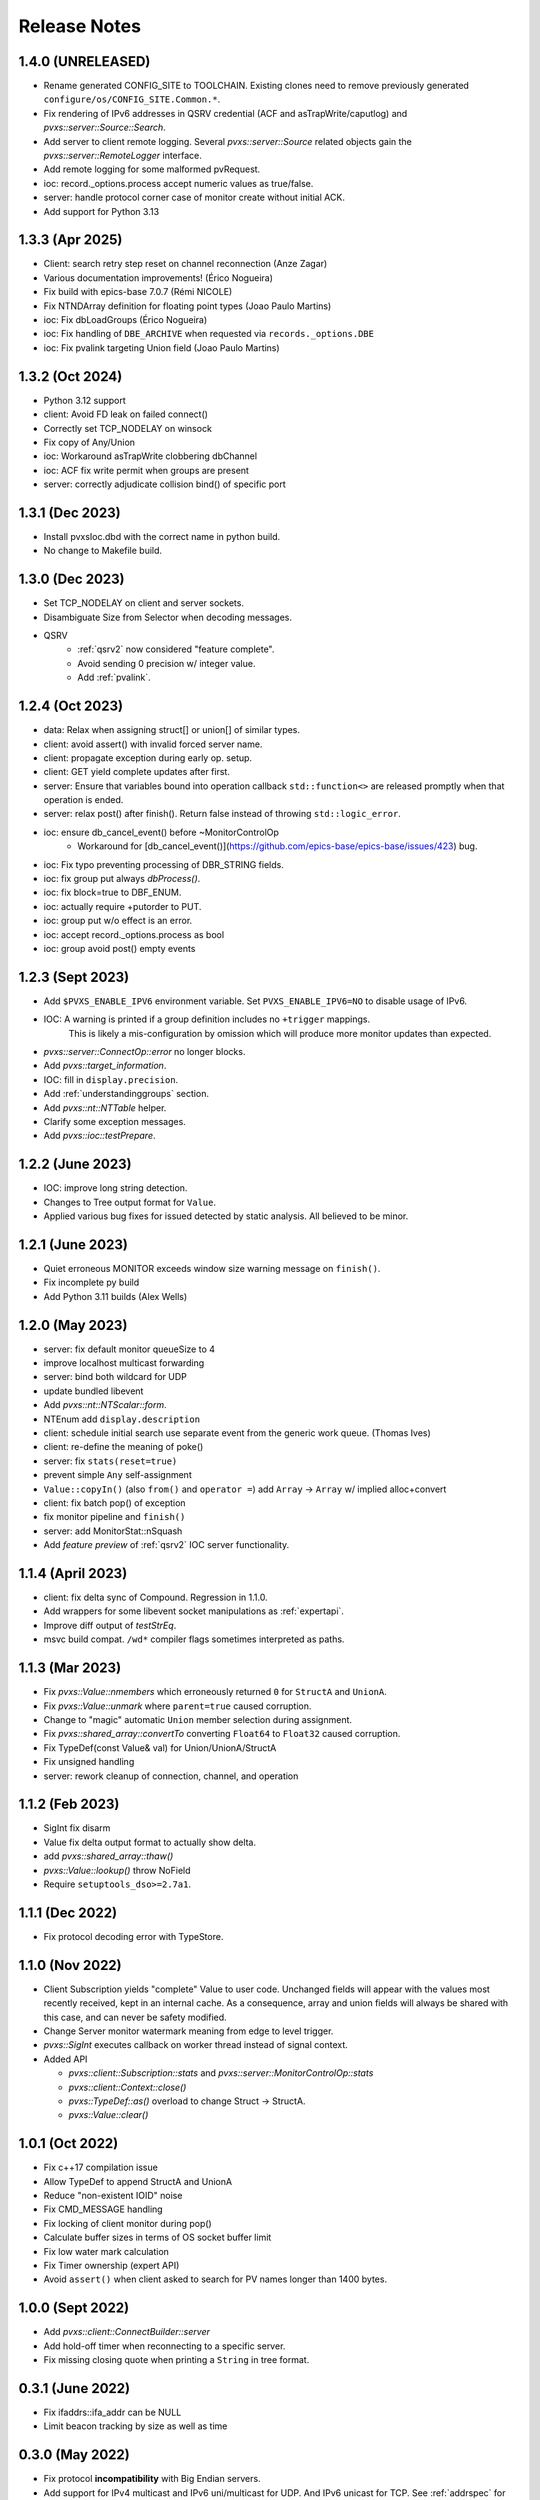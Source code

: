 .. _releasenotes:

Release Notes
=============

1.4.0 (UNRELEASED)
------------------

* Rename generated CONFIG_SITE to TOOLCHAIN.
  Existing clones need to remove previously generated ``configure/os/CONFIG_SITE.Common.*``.
* Fix rendering of IPv6 addresses in QSRV credential (ACF and asTrapWrite/caputlog) and `pvxs::server::Source::Search`.
* Add server to client remote logging.
  Several `pvxs::server::Source` related objects gain the `pvxs::server::RemoteLogger` interface.
* Add remote logging for some malformed pvRequest.
* ioc: record._options.process accept numeric values as true/false.
* server: handle protocol corner case of monitor create without initial ACK.
* Add support for Python 3.13

1.3.3 (Apr 2025)
----------------

* Client: search retry step reset on channel reconnection (Anze Zagar)
* Various documentation improvements!  (Érico Nogueira)
* Fix build with epics-base 7.0.7 (Rémi NICOLE)
* Fix NTNDArray definition for floating point types (Joao Paulo Martins)
* ioc: Fix dbLoadGroups (Érico Nogueira)
* ioc: Fix handling of ``DBE_ARCHIVE`` when requested via ``records._options.DBE``
* ioc: Fix pvalink targeting Union field (Joao Paulo Martins)

1.3.2 (Oct 2024)
------------------

* Python 3.12 support
* client: Avoid FD leak on failed connect()
* Correctly set TCP_NODELAY on winsock
* Fix copy of Any/Union
* ioc: Workaround asTrapWrite clobbering dbChannel
* ioc: ACF fix write permit when groups are present
* server: correctly adjudicate collision bind() of specific port

1.3.1 (Dec 2023)
----------------

* Install pvxsIoc.dbd with the correct name in python build.
* No change to Makefile build.

1.3.0 (Dec 2023)
----------------

* Set TCP_NODELAY on client and server sockets.
* Disambiguate Size from Selector when decoding messages.
* QSRV
   * :ref:`qsrv2` now considered "feature complete".
   * Avoid sending 0 precision w/ integer value.
   * Add :ref:`pvalink`.

1.2.4 (Oct 2023)
----------------

* data: Relax when assigning struct[] or union[] of similar types.
* client: avoid assert() with invalid forced server name.
* client: propagate exception during early op. setup.
* client: GET yield complete updates after first.
* server: Ensure that variables bound into operation callback ``std::function<>`` are
  released promptly when that operation is ended.
* server: relax post() after finish().  Return false instead of throwing ``std::logic_error``.
* ioc: ensure db_cancel_event() before ~MonitorControlOp
   * Workaround for [db_cancel_event()](https://github.com/epics-base/epics-base/issues/423) bug.
* ioc: Fix typo preventing processing of DBR_STRING fields.
* ioc: fix group put always `dbProcess()`.
* ioc: fix block=true to DBF_ENUM.
* ioc: actually require +putorder to PUT.
* ioc: group put w/o effect is an error.
* ioc: accept record._options.process as bool
* ioc: group avoid post() empty events

1.2.3 (Sept 2023)
-----------------

* Add ``$PVXS_ENABLE_IPV6`` environment variable.  Set ``PVXS_ENABLE_IPV6=NO`` to disable usage of IPv6.
* IOC: A warning is printed if a group definition includes no ``+trigger`` mappings.
       This is likely a mis-configuration by omission which will produce more monitor updates than expected.
* `pvxs::server::ConnectOp::error` no longer blocks.
* Add `pvxs::target_information`.
* IOC: fill in ``display.precision``.
* Add :ref:`understandinggroups` section.
* Add `pvxs::nt::NTTable` helper.
* Clarify some exception messages.
* Add `pvxs::ioc::testPrepare`.

1.2.2 (June 2023)
-----------------

* IOC: improve long string detection.
* Changes to Tree output format for ``Value``.
* Applied various bug fixes for issued detected by static analysis.  All believed to be minor.

1.2.1 (June 2023)
-----------------

* Quiet erroneous MONITOR exceeds window size warning message on ``finish()``.
* Fix incomplete py build
* Add Python 3.11 builds (Alex Wells)

1.2.0 (May 2023)
----------------

* server: fix default monitor queueSize to 4
* improve localhost multicast forwarding
* server: bind both wildcard for UDP
* update bundled libevent
* Add `pvxs::nt::NTScalar::form`.
* NTEnum add ``display.description``
* client: schedule initial search use separate event from the generic work queue.  (Thomas Ives)
* client: re-define the meaning of poke()
* server: fix ``stats(reset=true)``
* prevent simple ``Any`` self-assignment
* ``Value::copyIn()`` (also ``from()`` and ``operator =``) add ``Array`` -> ``Array`` w/ implied alloc+convert
* client: fix batch pop() of exception
* fix monitor pipeline and ``finish()``
* server: add MonitorStat::nSquash
* Add *feature preview* of :ref:`qsrv2` IOC server functionality.

1.1.4 (April 2023)
------------------

* client: fix delta sync of Compound.  Regression in 1.1.0.
* Add wrappers for some libevent socket manipulations as :ref:`expertapi`.
* Improve diff output of `testStrEq`.
* msvc build compat.  ``/wd*`` compiler flags sometimes interpreted as paths.

1.1.3 (Mar 2023)
----------------

* Fix `pvxs::Value::nmembers` which erroneously returned ``0`` for ``StructA`` and ``UnionA``.
* Fix `pvxs::Value::unmark` where ``parent=true`` caused corruption.
* Change to "magic" automatic ``Union`` member selection during assignment.
* Fix `pvxs::shared_array::convertTo` converting ``Float64`` to ``Float32`` caused corruption.
* Fix TypeDef(const Value& val) for Union/UnionA/StructA
* Fix unsigned handling
* server: rework cleanup of connection, channel, and operation

1.1.2 (Feb 2023)
----------------

* SigInt fix disarm
* Value fix delta output format to actually show delta.
* add `pvxs::shared_array::thaw()`
* `pvxs::Value::lookup()` throw NoField
* Require ``setuptools_dso>=2.7a1``.

1.1.1 (Dec 2022)
----------------

* Fix protocol decoding error with TypeStore.

1.1.0 (Nov 2022)
----------------

* Client Subscription yields "complete" Value to user code.
  Unchanged fields will appear with the values most recently received,
  kept in an internal cache.  As a consequence, array and union fields
  will always be shared with this case, and can never be safety modified.
* Change Server monitor watermark meaning from edge to level trigger.
* `pvxs::SigInt` executes callback on worker thread instead of signal context.
* Added API

  * `pvxs::client::Subscription::stats` and `pvxs::server::MonitorControlOp::stats`
  * `pvxs::client::Context::close()`
  * `pvxs::TypeDef::as()` overload to change Struct -> StructA.
  * `pvxs::Value::clear()`

1.0.1 (Oct 2022)
----------------

* Fix c++17 compilation issue
* Allow TypeDef to append StructA and UnionA
* Reduce "non-existent IOID" noise
* Fix CMD_MESSAGE handling
* Fix locking of client monitor during pop()
* Calculate buffer sizes in terms of OS socket buffer limit
* Fix low water mark calculation
* Fix Timer ownership (expert API)
* Avoid ``assert()`` when client asked to search for PV names longer than 1400 bytes.

1.0.0 (Sept 2022)
-----------------

* Add `pvxs::client::ConnectBuilder::server`
* Add hold-off timer when reconnecting to a specific server.
* Fix missing closing quote when printing a ``String`` in tree format.

0.3.1 (June 2022)
-----------------

* Fix ifaddrs::ifa_addr can be NULL
* Limit beacon tracking by size as well as time

0.3.0 (May 2022)
----------------

* Fix protocol **incompatibility** with Big Endian servers.
* Add support for IPv4 multicast and IPv6 uni/multicast for UDP.  And IPv6 unicast for TCP.
  See :ref:`addrspec` for entries which may now appear in **EPICS_PVA*_ADDR_LIST**.
* PVXS now attempts to fanout unicast searches through the loopback interface, and
  to handle ``CMD_ORIGIN_TAG`` messages (aka. the local multicast hack).
* Add `pvxs::client::Context::discover` to enumerate and track PVA Servers.
* ``pvxlist`` add "continuous" mode.  (eg. ``pvxlist -v -w 0``)
  To immediately Discover new servers, then continue listening for Beacons to detect
  as server go up and down (like ``casw``).
  Also, to be gentler on your network, add ``-P`` to skip initial Discovery ping,
  and only listen for Beacons.

0.2.2 (Jan 2022)
----------------

* No functional change to libraries.
* Updates to python packaging.

0.2.1 (Oct 2021)
----------------

* Bug fixes

 * Fix `pvxsmonitor` hang when interrupted (Ctrl+c).
 * Fix `pvxs::client::Subscription::shared_from_this()` leaking internal reference.
 * Fix SharedPV potential race conditions involving "current" Value.

* Changes

 * Ignore beacons with protocol field other than "tcp".  Forward compatibility.
 * Limit packet hex dumps to 64 bytes.
 * ``testStrMatch()`` now specified POSIX regular expression syntax.
 * Client operations builders ``rawRequest(Value())`` is now a no-op.
   Previously produced a non-nonsensical empty request.

* Additions

 * Add `pvxs::client::Context::fromEnv()`.

0.2.0 (July 2021)
-----------------

* Bug fixes

 * Resolve ambiguity between Value::as(T&) and Value::as(FN&&) causing issue with GCC 4.8.
 * Fix encoding of (Sub)Struct w/ valid set.
 * Fix locking issue with client tracking of server beacons.
 * Fix binding to specific interface addresses.

* Changes

 * To simplify usage in situations with complex threading, many client methods avoid unnecessary
   synchronization with the client worker thread.
   Cancellation still synchronizes by default, but this may now be controlled with
   the new syncCancel() Builder methods.  cf. `pvxs::client::detail::CommonBuilder::syncCancel()`.
 * Client Op Builder server() method now implemented.
 * Client channel cache now periodically prunes unused Channels automatically.

* Additions

 * Add server ignore address list.  cf. `pvxs::server::Config::ignoreAddrs`.  Configured from $EPICS_PVAS_IGNORE_ADDR_LIST.
 * Allow TCP timeout to be configured.
 * Add `pvxs::client::Context::connect()` to force Channel creation and retention.
 * Add `pvxs::client::Subscription::shared_from_this()` which can be used with eg. the new `pvxs::MPMCFIFO` to create a work queue.
 * Add `pvxs::server::ExecOp::pvRequest()`
 * Semi-public :ref:`expertapi`.
 * Update bundled libevent
 * Preliminary support for RTEMS 5.1 with libbsd

0.1.5 (May 2021)
----------------

* Bug Fixes

 * Fix several previously unusable template methods of `pvxs::shared_array`
 * Fix `pvxs::logger_level_set`

* Changes

 * Default logger level changed from Err to Warn.
 * Server warns when falling back from requested TCP port.
 * Public headers include <iosfwd> instead of <ostream>.

* Additions

 * Add `pvxs::nt::NTEnum`

0.1.4 (APR 2021)
----------------

* Bug Fixes

 * Fix potential locking issue monitor queue
 * Fix potential locking issue in Shared PV with concurrent open()/close() vs. post()

* Additions

 * Add `pvxs::nt::TimeStamp` and `pvxs::nt::Alarm`.

0.1.3 (FEB 2021)
----------------

* Bug Fixes

 * Fix regression from 0.1.2 causing possible crash on targets defining SO_RXQ_OVFL (eg. Linux).

0.1.2 (FEB 2021)
----------------

* Bug Fixes

 * Fix TCP connection "stall" (incorrect deferred read).

* Changes

 * Raise UDP search reply processing limit.
 * Try not to fragment UDP search packets.
 * mailbox example can serve more than one PV.
 * Indent printed field=value in delta output mode.

0.1.1 (Jan 2021)
----------------

* Bug Fixes

 * Fix decoding of "null" string.  Addresses interoperability with pvAccessJava.
 * Increase inactivity timeout for TCP connections from 30 to 40 seconds.  Also for interoperability with pvAccessJava.
 * Client search requests incorrectly set Server direction bit.  (existing servers don't enforce this)
 * Improved handling of errors resulting from pvRequest processing.  eg. field selection which doesn't select any fields.

* Added Features

 * Added `PVXS_ABI_VERSION` et al. to *pvxs/version.h*
 * Add `testThrowsMatch` and `testStrMatch` to *pvxs/unitttest.h*

* Changes

 * Changed name of automatic Sources ``"builtin"`` and ``"server"`` to ``"__builtin"`` and ``"__server"``.
   Document that Source names beginning with `__` are reserved.

0.1.0 (Dec 2020)
----------------

 * Initial Release
